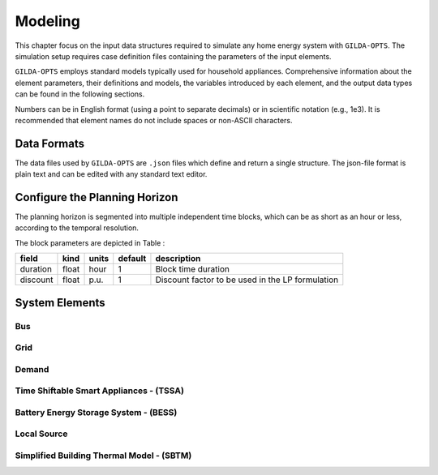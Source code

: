 .. _Modeling:

*********
Modeling
*********
This chapter focus on the input data structures required to simulate any home energy system with ``GILDA-OPTS``. The simulation setup requires case definition files containing the parameters of the input elements. 

``GILDA-OPTS`` employs standard models typically used for household appliances. Comprehensive information about the element parameters, their definitions and models, the variables introduced by each element, and the output data types can be found in the following sections.

Numbers can be in English format (using a point to separate decimals) or in scientific notation (e.g., 1e3). It is recommended that element names do not include spaces or non-ASCII characters.

============
Data Formats
============

The data files used by ``GILDA-OPTS`` are ``.json`` files which define and return a single structure. The json-file format is plain text and can be edited with any standard text editor.

===============================
Configure the Planning Horizon
===============================

The planning horizon is segmented into multiple independent time blocks, which can be as short as an hour or less, according to the temporal resolution.

The block parameters are depicted in Table :

.. table:: ``Block`` input parameters
   :widths: auto

+----------+-------+-------+---------+--------------------------------------------------+
|  field   | kind  | units | default |                description                       |
+==========+=======+=======+=========+==================================================+
| duration | float | hour  |    1    | Block time duration                              |
+----------+-------+-------+---------+--------------------------------------------------+
| discount | float | p.u.  |    1    | Discount factor to be used in the LP formulation |   
+----------+-------+-------+---------+--------------------------------------------------+



===============
System Elements
===============

-----
Bus
-----

----
Grid
----

------
Demand
------

----------------------------------------
Time Shiftable Smart Appliances - (TSSA)
----------------------------------------

----------------------------------------
Battery Energy Storage System - (BESS)
----------------------------------------

-------------
Local Source
-------------

------------------------------------------
Simplified Building Thermal Model - (SBTM)
------------------------------------------
